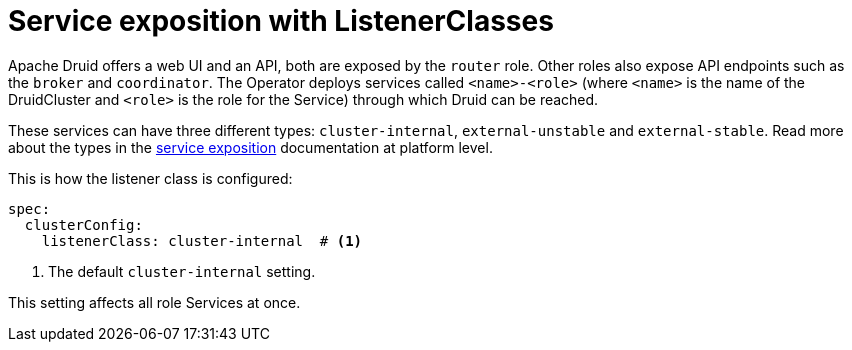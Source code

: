 = Service exposition with ListenerClasses

Apache Druid offers a web UI and an API, both are exposed by the `router` role.
Other roles also expose API endpoints such as the `broker` and `coordinator`.
The Operator deploys services called `<name>-<role>` (where `<name>` is the name of the DruidCluster and `<role>` is the role for the Service) through which Druid can be reached.

These services can have three different types: `cluster-internal`, `external-unstable` and `external-stable`.
Read more about the types in the xref:concepts:service-exposition.adoc[service exposition] documentation at platform level.

This is how the listener class is configured:

[source,yaml]
----
spec:
  clusterConfig:
    listenerClass: cluster-internal  # <1>
----
<1> The default `cluster-internal` setting. 

This setting affects all role Services at once.
